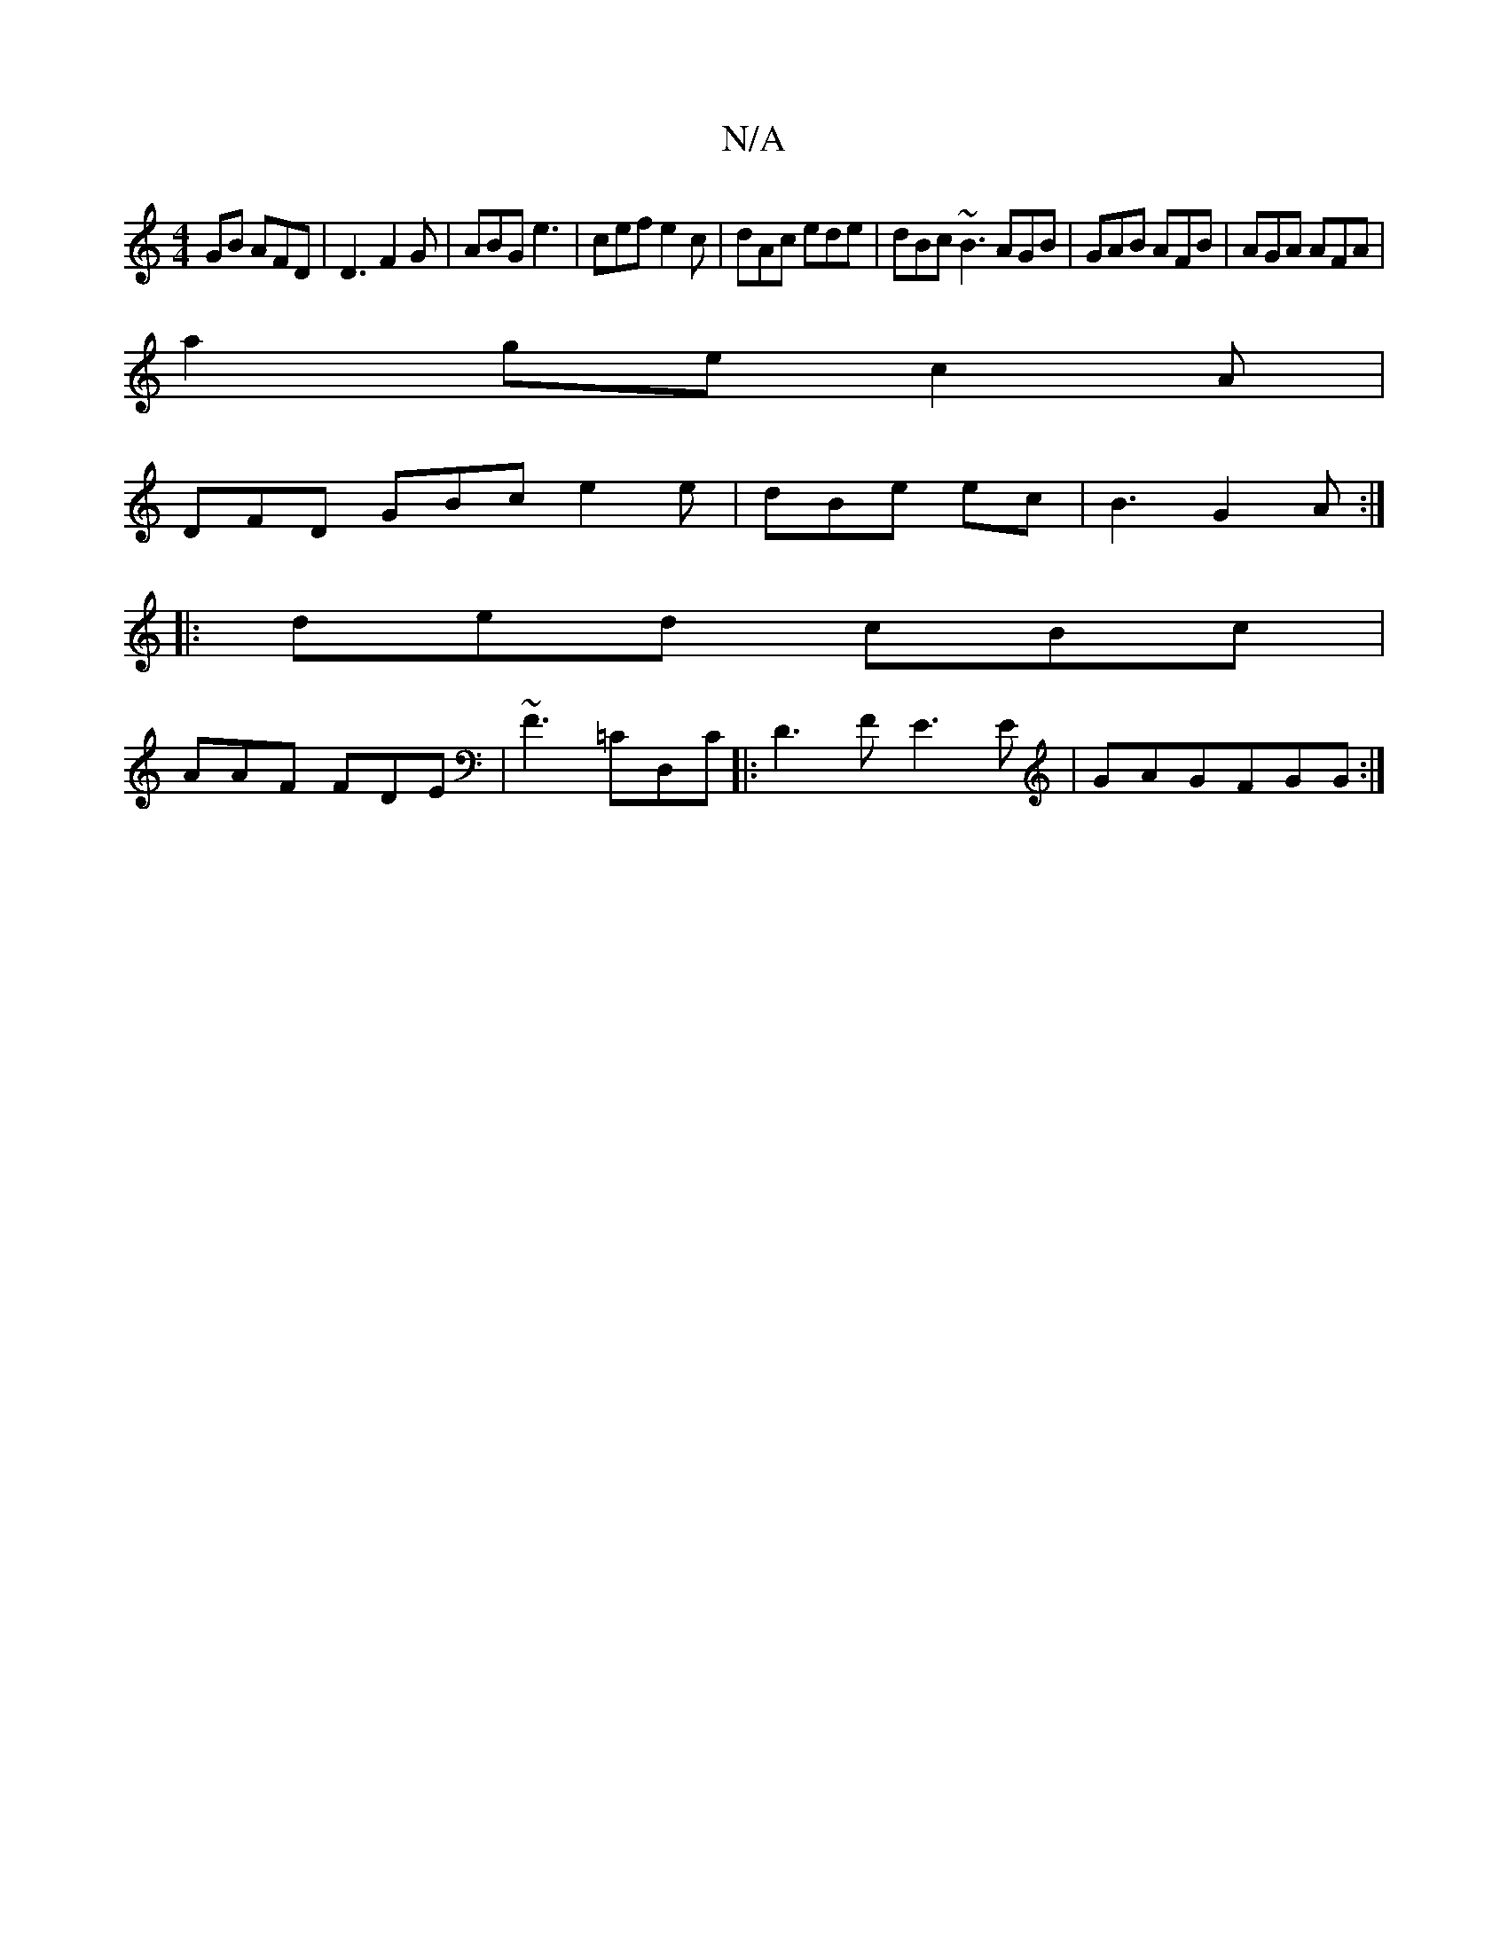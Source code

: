 X:1
T:N/A
M:4/4
R:N/A
K:Cmajor
GB AFD|D3 F2G|ABG e3 | cef e2c |dAc ede | dBc ~B3 AGB|GAB AFB|AGA AFA|
a2 ge c2A|
DFD GBc e2 e|dBe ec | B3 G2A:|
|:ded cBc|
AAF FDE|~F3 =CD,C|:D3F E3E | GAGFGG :|

(c2- B2G "G"G/G/F FE |A2 d2 ef | f2 